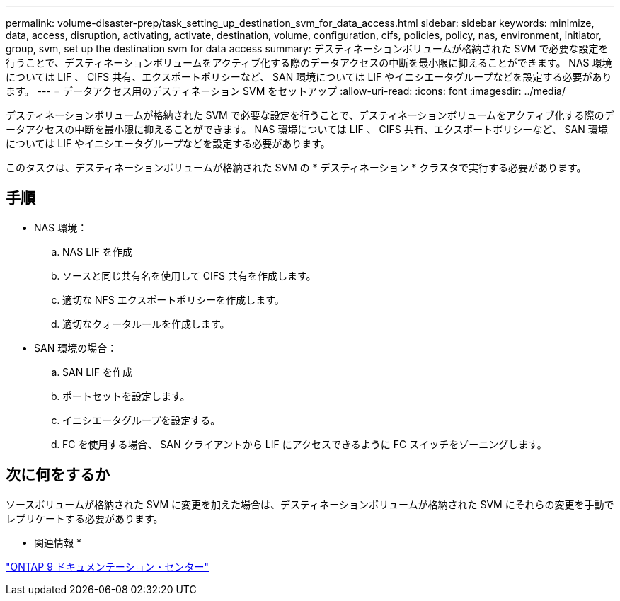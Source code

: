 ---
permalink: volume-disaster-prep/task_setting_up_destination_svm_for_data_access.html 
sidebar: sidebar 
keywords: minimize, data, access, disruption, activating, activate, destination, volume, configuration, cifs, policies, policy, nas, environment, initiator, group, svm, set up the destination svm for data access 
summary: デスティネーションボリュームが格納された SVM で必要な設定を行うことで、デスティネーションボリュームをアクティブ化する際のデータアクセスの中断を最小限に抑えることができます。 NAS 環境については LIF 、 CIFS 共有、エクスポートポリシーなど、 SAN 環境については LIF やイニシエータグループなどを設定する必要があります。 
---
= データアクセス用のデスティネーション SVM をセットアップ
:allow-uri-read: 
:icons: font
:imagesdir: ../media/


[role="lead"]
デスティネーションボリュームが格納された SVM で必要な設定を行うことで、デスティネーションボリュームをアクティブ化する際のデータアクセスの中断を最小限に抑えることができます。 NAS 環境については LIF 、 CIFS 共有、エクスポートポリシーなど、 SAN 環境については LIF やイニシエータグループなどを設定する必要があります。

このタスクは、デスティネーションボリュームが格納された SVM の * デスティネーション * クラスタで実行する必要があります。



== 手順

* NAS 環境：
+
.. NAS LIF を作成
.. ソースと同じ共有名を使用して CIFS 共有を作成します。
.. 適切な NFS エクスポートポリシーを作成します。
.. 適切なクォータルールを作成します。


* SAN 環境の場合：
+
.. SAN LIF を作成
.. ポートセットを設定します。
.. イニシエータグループを設定する。
.. FC を使用する場合、 SAN クライアントから LIF にアクセスできるように FC スイッチをゾーニングします。






== 次に何をするか

ソースボリュームが格納された SVM に変更を加えた場合は、デスティネーションボリュームが格納された SVM にそれらの変更を手動でレプリケートする必要があります。

* 関連情報 *

https://docs.netapp.com/ontap-9/index.jsp["ONTAP 9 ドキュメンテーション・センター"]
